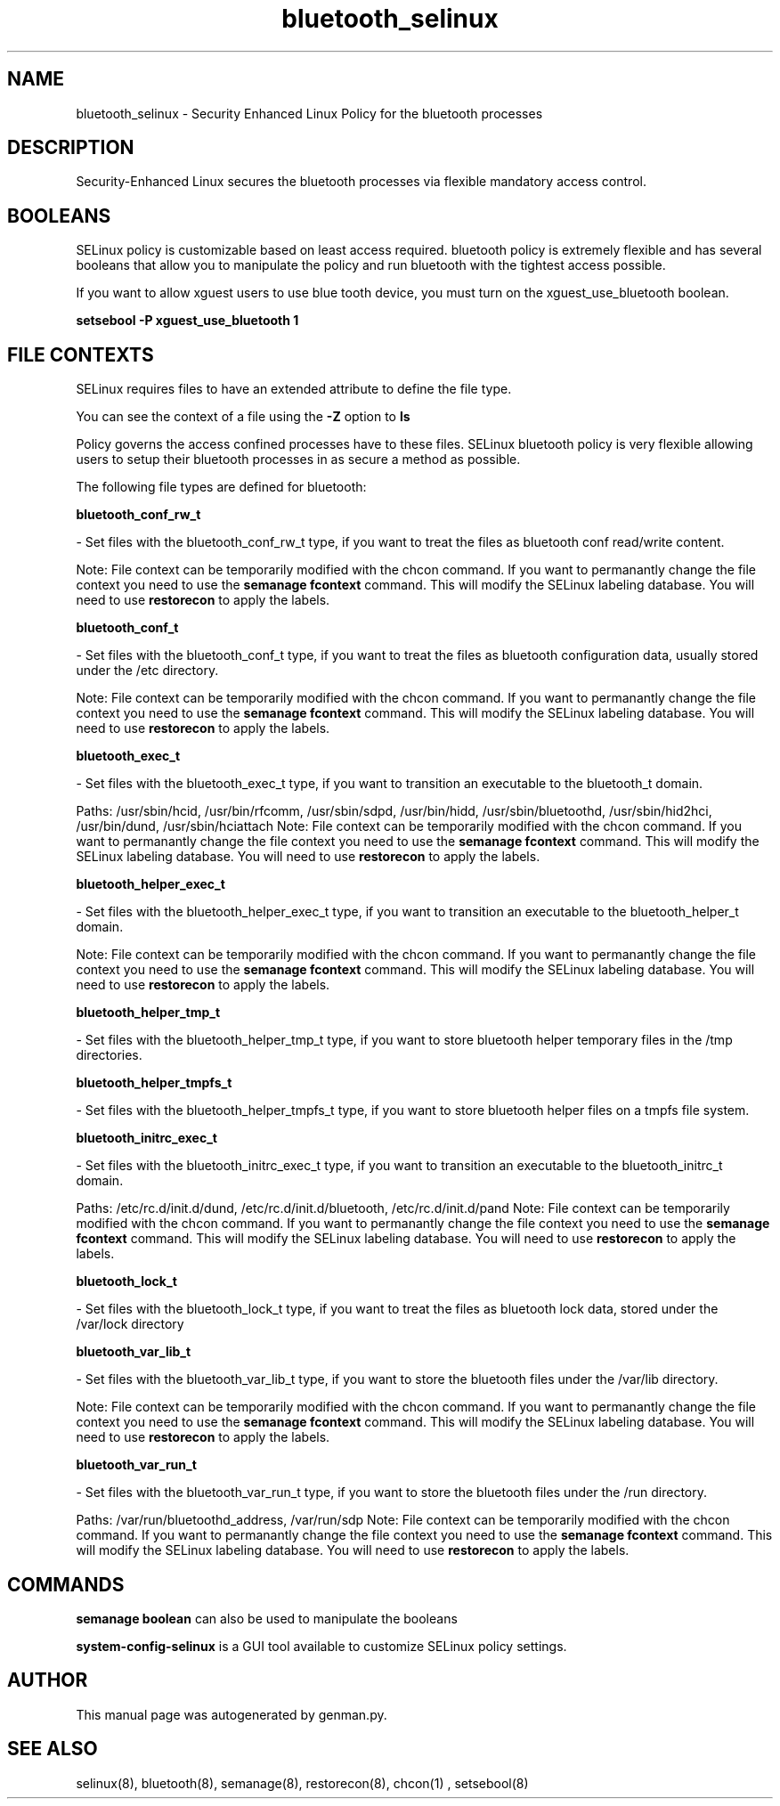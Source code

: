 .TH  "bluetooth_selinux"  "8"  "bluetooth" "dwalsh@redhat.com" "bluetooth SELinux Policy documentation"
.SH "NAME"
bluetooth_selinux \- Security Enhanced Linux Policy for the bluetooth processes
.SH "DESCRIPTION"

Security-Enhanced Linux secures the bluetooth processes via flexible mandatory access
control.  

.SH BOOLEANS
SELinux policy is customizable based on least access required.  bluetooth policy is extremely flexible and has several booleans that allow you to manipulate the policy and run bluetooth with the tightest access possible.


.PP
If you want to allow xguest users to use blue tooth device, you must turn on the xguest_use_bluetooth boolean.

.EX
.B setsebool -P xguest_use_bluetooth 1
.EE

.SH FILE CONTEXTS
SELinux requires files to have an extended attribute to define the file type. 
.PP
You can see the context of a file using the \fB\-Z\fP option to \fBls\bP
.PP
Policy governs the access confined processes have to these files. 
SELinux bluetooth policy is very flexible allowing users to setup their bluetooth processes in as secure a method as possible.
.PP 
The following file types are defined for bluetooth:


.EX
.B bluetooth_conf_rw_t 
.EE

- Set files with the bluetooth_conf_rw_t type, if you want to treat the files as bluetooth conf read/write content.

Note: File context can be temporarily modified with the chcon command.  If you want to permanantly change the file context you need to use the 
.B semanage fcontext 
command.  This will modify the SELinux labeling database.  You will need to use
.B restorecon
to apply the labels.


.EX
.B bluetooth_conf_t 
.EE

- Set files with the bluetooth_conf_t type, if you want to treat the files as bluetooth configuration data, usually stored under the /etc directory.

Note: File context can be temporarily modified with the chcon command.  If you want to permanantly change the file context you need to use the 
.B semanage fcontext 
command.  This will modify the SELinux labeling database.  You will need to use
.B restorecon
to apply the labels.


.EX
.B bluetooth_exec_t 
.EE

- Set files with the bluetooth_exec_t type, if you want to transition an executable to the bluetooth_t domain.

.br
Paths: 
/usr/sbin/hcid, /usr/bin/rfcomm, /usr/sbin/sdpd, /usr/bin/hidd, /usr/sbin/bluetoothd, /usr/sbin/hid2hci, /usr/bin/dund, /usr/sbin/hciattach
Note: File context can be temporarily modified with the chcon command.  If you want to permanantly change the file context you need to use the 
.B semanage fcontext 
command.  This will modify the SELinux labeling database.  You will need to use
.B restorecon
to apply the labels.


.EX
.B bluetooth_helper_exec_t 
.EE

- Set files with the bluetooth_helper_exec_t type, if you want to transition an executable to the bluetooth_helper_t domain.

Note: File context can be temporarily modified with the chcon command.  If you want to permanantly change the file context you need to use the 
.B semanage fcontext 
command.  This will modify the SELinux labeling database.  You will need to use
.B restorecon
to apply the labels.


.EX
.B bluetooth_helper_tmp_t 
.EE

- Set files with the bluetooth_helper_tmp_t type, if you want to store bluetooth helper temporary files in the /tmp directories.


.EX
.B bluetooth_helper_tmpfs_t 
.EE

- Set files with the bluetooth_helper_tmpfs_t type, if you want to store bluetooth helper files on a tmpfs file system.


.EX
.B bluetooth_initrc_exec_t 
.EE

- Set files with the bluetooth_initrc_exec_t type, if you want to transition an executable to the bluetooth_initrc_t domain.

.br
Paths: 
/etc/rc\.d/init\.d/dund, /etc/rc\.d/init\.d/bluetooth, /etc/rc\.d/init\.d/pand
Note: File context can be temporarily modified with the chcon command.  If you want to permanantly change the file context you need to use the 
.B semanage fcontext 
command.  This will modify the SELinux labeling database.  You will need to use
.B restorecon
to apply the labels.


.EX
.B bluetooth_lock_t 
.EE

- Set files with the bluetooth_lock_t type, if you want to treat the files as bluetooth lock data, stored under the /var/lock directory


.EX
.B bluetooth_var_lib_t 
.EE

- Set files with the bluetooth_var_lib_t type, if you want to store the bluetooth files under the /var/lib directory.

Note: File context can be temporarily modified with the chcon command.  If you want to permanantly change the file context you need to use the 
.B semanage fcontext 
command.  This will modify the SELinux labeling database.  You will need to use
.B restorecon
to apply the labels.


.EX
.B bluetooth_var_run_t 
.EE

- Set files with the bluetooth_var_run_t type, if you want to store the bluetooth files under the /run directory.

.br
Paths: 
/var/run/bluetoothd_address, /var/run/sdp
Note: File context can be temporarily modified with the chcon command.  If you want to permanantly change the file context you need to use the 
.B semanage fcontext 
command.  This will modify the SELinux labeling database.  You will need to use
.B restorecon
to apply the labels.

.SH "COMMANDS"

.B semanage boolean
can also be used to manipulate the booleans

.PP
.B system-config-selinux 
is a GUI tool available to customize SELinux policy settings.

.SH AUTHOR	
This manual page was autogenerated by genman.py.

.SH "SEE ALSO"
selinux(8), bluetooth(8), semanage(8), restorecon(8), chcon(1)
, setsebool(8)